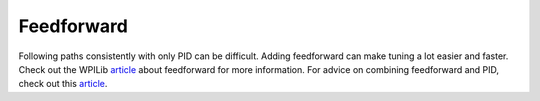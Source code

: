 ###########
Feedforward
###########

Following paths consistently with only PID can be difficult. Adding 
feedforward can make tuning a lot easier and faster. Check out
the WPILib `article <https://docs.wpilib.org/en/stable/docs/software
/advanced-controls/controllers/feedforward.html>`_ about feedforward 
for more information. For advice on combining feedforward and PID, check
out this `article <https://docs.wpilib.org/en/stable/docs/software/
advanced-controls/controllers/combining-feedforward-feedback.html>`_. 